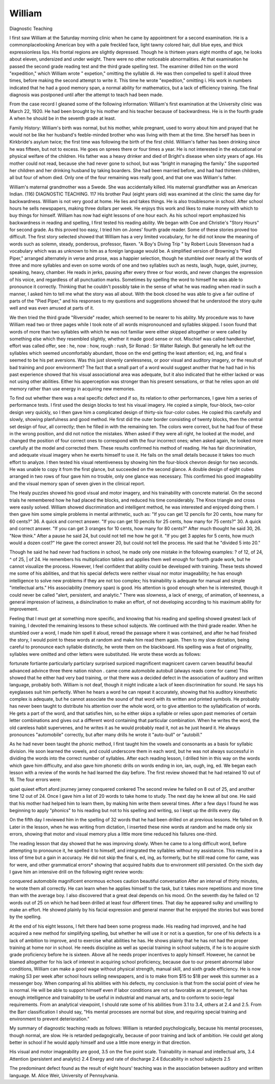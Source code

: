 William
========

Diagnostic Teaching

I first saw William at the Saturday morning clinic when he came
by appointment for a second examination. He is a commonplacelooking American boy with a pale freckled face, light tawny colored
hair, dull blue eyes, and thick expressionless lips. His frontal
regions are slightly depressed. Though he is thirteen years eight
months of age, he looks about eleven, undersized and under weight.
There were no other noticeable abnormalities. At that examination
he passed the second grade reading test and the third grade spelling
test. The examiner drilled him on the word "expedition," which
William wrote " expetion," omitting the syllable di. He was then compelled to spell it aloud three times, before making the second attempt
to write it. This time he wrote "expedtion," omitting i. His work
in numbers indicated that he had a good memory span, a normal
ability for mathematics, but a lack of efficiency training. The final
diagnosis was postponed until after the attempt to teach had
been made.

From the case record I gleaned some of the following information:
William's first examination at the University clinic was March 22,
1920. He had been brought by his mother and his teacher because of
backwardness. He is in the fourth grade A when he should be in the
seventh grade at least.

Family History: William's birth was normal, but his mother,
while pregnant, used to worry about him and prayed that he would
not be like her husband's feeble-minded brother who was living with
them at the time. She herself has been in Kirkbride's asylum twice;
the first time was following the birth of the first child.
William's father has been drinking since he was fifteen, but not
to excess. He goes on sprees there or four times a year. He is not
interested in the educational or physical welfare of the children.
His father was a heavy drinker and died of Bright's disease when
sixty years of age. His mother could not read, because she had never
gone to school, but was "bright in managing the family." She supported her children and her drinking husband by taking boarders.
She had been married before, and had had thirteen children, all but
four of whom died. Only one of the four remaining was really good,
and that one was William's father.

William's maternal grandmother was a Swede. She was accidentally killed. His maternal grandfather was an American Indian.
(116)
DIAGNOSTIC TEACHING. 117
His brother Paul (eight years old) was examined at the clinic the
same day for backwardness.
William is not very good at home. He lies and takes things.
He is also troublesome in school. After school hours he sells newspapers, making three dollars per week. He enjoys this work and
likes to make money with which to buy things for himself.
William has now had eight lessons of one hour each. As his
school report emphasized his backwardness in reading and spelling,
I first tested his reading ability. We began with Coe and Christie's
"Story Hours" for second grade. As this proved too easy, I tried
him on Jones' fourth grade reader. Some of these stories proved too
difficult. The first story selected showed that William has a very
limited vocabulary, for he did not know the meaning of words such
as solemn, steady, ponderous, professor, flaxen. "A Boy's Diving Trip "
by Robert Louis Stevenson had a vocabulary which was as unknown
to him as a foreign language would be. A simplified version of
Browning's "Pied Piper," arranged alternately in verse and prose,
was a happier selection, though he stumbled over nearly all the
words of three and more syllables and even on some words of one and
two syllables such as nests, laugh, huge, quiet, journey, speaking,
heavy, chamber. He reads in jerks, pausing after every three or four
words, and never changes the expression of his voice, and regardless
of all punctuation marks. Sometimes by spelling the word to himself he was able to pronounce it correctly. Thinking that he couldn't
possibly take in the sense of what he was reading when read in such
a manner, I asked him to tell me what the story was all about. With
the book closed he was able to give a fair outline of parts of the "Pied
Piper," and his responses to my questions and suggestions showed
that he understood the story quite well and was even amused at
parts of it.

We then tried the third grade "Riverside" reader, which seemed
to be nearer to his ability. My procedure was to have William read
two or three pages while I took note of all words mispronounced and
syllables skipped. I soon found that words of more than two
syllables with which he was not familiar were either skipped altogether
or were called by something else which they resembled slightly,
whether it made good sense or not. Mischief was called handkerchief, effort was called offer, see : he, now : how, rough : rush, Sir
Ronad : Sir Walter Raleigh. But generally he left out the syllables
which seemed uncomfortably abundant, those on the end getting the
least attention; ed, ing, and final s seemed to be his pet aversions.
Was this just slovenly carelessness, or poor visual and auditory
imagery, or the result of bad training and poor environment? The fact
that a small part of a word would suggest another that he had had in
his past experience showed that his visual associational area was
adequate, but it also indicated that he either lacked or was not using
other abilities. Either his apperception was stronger than his present
sensations, or that he relies upon an old memory rather than use
energy in acquiring new memories.

To find out whether there was a real specific defect and if so,
its relation to other performances, I gave him a series of performance
tests. I first used the design blocks to test his visual imagery. He
copied a simple, four-block, two-color design very quickly, so I then
gave him a complicated design of thirty-six four-color cubes. He
copied this carefully and slowly, showing planfulness and good method.
He first did the outer border consisting of twenty blocks, then the
central set design of four, all correctly; then he filled in with the
remaining ten. The colors were correct, but he had four of these in
the wrong position, and did not notice the mistakes. When asked
if they were all right, he looked at the model, and changed the position of four correct ones to correspond with the four incorrect ones;
when asked again, he looked more carefully at the model and corrected them. These results confirmed his method of reading. He
has fair discrimination, and adequate visual imagery when he exerts
himself to use it. He fails on the small details because it takes too
much effort to analyze. I then tested his visual retentiveness
by showing him the four-block chevron design for two seconds. He
was unable to copy it from the first glance, but succeeded on the
second glance. A double design of eight cubes arranged in two rows
of four gave him no trouble, only one glance was necessary. This
confirmed his good imageability and the visual memory span of seven
given in the clinical report.

The Healy puzzles showed his good visual and motor imagery,
and his trainability with concrete material. On the second trials
he remembered how he had placed the blocks, and reduced his time
considerably. The Knox triangle and cross were easily solved.
William showed discrimination and intelligent method, he was interested and enjoyed doing them.
I then gave him some simple problems in mental arithmetic,
such as: "If you can get 12 pencils for 20 cents, how many for 60
cents?" 36. A quick and correct answer. "If you can get 10 pencils
for 25 cents, how many for 75 cents?" 30. A quick and correct
answer. "If you can get 3 oranges for 10 cents, how many for 80
cents?" After much thought he said 30, 26. "Now think." After
a pause he said 24, but could not tell me how he got it. "If you get
3 apples for 5 cents, how much would a dozen cost?" He gave the
correct answer 20, but could not tell the process. He said that he
"divided 5 into 20."

Though he said he had never had fractions in school, he made only
one mistake in the following examples: ? of 12, \ of 24, ^ of 25, | of 24.
He remembers his multiplication tables and applies them well enough
for fourth grade work, but he cannot visualize the process. However, I feel confident that ability could be developed with training.
These tests showed me some of his abilities, and that his special
defects were neither visual nor motor imageability; he has enough
intelligence to solve new problems if they are not too complex; his
trainability is adequate for manual and simple "intellectual arts."
His associability (memory span) is good. His attention is good
enough when he is interested, though it could never be called "alert,
persistent, and analytic." There was slowness, a lack of energy, of
animation, of keenness, a general impression of laziness, a disinclination to make an effort, of not developing according to his maximum
ability for improvement.

Feeling that I must get at something more specific, and knowing
that his reading and spelling showed greatest lack of training, I devoted the remaining lessons to these school subjects. We continued
with the third grade reader. When he stumbled over a word, I made
him spell it aloud, reread the passage where it was contained, and after
he had finished the story, I would point to these words at random
and make him read them again. Then to my slow dictation, being
careful to pronounce each syllable distinctly, he wrote them on the
blackboard. His spelling was a feat of originality, syllables were
omitted and other letters were substituted. He wrote these words
as follows:

fortunate fortiante particularly particlary
surprised surpiced magnificent magnicent
cavern carven beautiful beauful
advanced advince three there
nation nishon . came come
automobile autobull (always reads come for came)
This showed that he either had very bad training, or that there
was a decided defect in the association of auditory and written language, probably both. William is not deaf, though it might indicate
a lack of keen discrimination for sound. He says his eyeglasses suit
him perfectly. When he hears a word he can repeat it accurately,
showing that his auditory kinesthetic complex is adequate, but he cannot associate the sound of that word with its written and printed
symbols. He probably has never been taught to distribute his
attention over the whole word, or to give attention to the syllabification of words. He gets a part of the word, and that satisfies him,
so he either skips a syllable or relies upon past memories of certain
letter combinations and gives out a different word containing that
particular combination. When he writes the word, the old careless
habit supervenes, and he writes it as he would probably read it, not
as he just heard it. He always pronounces "automobile" correctly,
but after many drills he wrote it "auto-bull" or "autobill."

As he had never been taught the phonic method, I first taught
him the vowels and consonants as a basis for syllabic division. He
soon learned the vowels, and could underscore them in each word,
but he was not always successful in dividing the words into the correct
number of syllables. After each reading lesson, I drilled him in this
way on the words which gave him difficulty, and also gave him
phonetic drills on words ending in ion, ian, ough, ing, ed. We began
each lesson with a review of the words he had learned the day before.
The first review showed that he had retained 10 out of 16. The four
errors were:

quiet quieet
effort aford
journey jarney
conquered conkered
The second review he failed on 8 out of 25, and another time 12 out
of 24. Once I gave him a list of 20 words to take home to study.
The next day he knew all but one. He said that his mother had helped
him to learn them, by making him write them several times.
After a few days I found he was beginning to apply "phonics"
to his reading but not to his spelling and writing, so I kept up the
drills every day.

On the fifth day I reviewed him in the spelling of 32 words
that he had been drilled on at previous lessons. He failed on 9.
Later in the lesson, when he was writing from dictation, I inserted
these nine words at random and he made only six errors, showing
that motor and visual memory plus a little more time reduced his
failures one-third.

The reading lesson that day showed that he was improving
slowly. When he came to a long difficult word, before attempting
to pronounce it, he spelled it to himself, and integrated the syllables
without my assistance. This resulted in a loss of time but a gain in
accuracy. He did not skip the final s, ed, ing, as formerly, but he
still read come for came, was for were, and other grammatical errors*
showing that acquired habits due to environment still persisted.
On the sixth day I gave him an intensive drill on the following
eight review words:

conquered automobile magnificent enormous
echoes caution beautiful conversation
After an interval of thirty minutes, he wrote them all correctly.
He can learn when he applies himself to the task, but it takes more
repetitions and more time than with the average boy. I also discovered that a great deal depends on his mood. On the seventh
day he failed on 12 words out of 25 on which he had been drilled at
least four different times. That day he appeared sulky and unwilling
to make an effort. He showed plainly by his facial expression and
general manner that he enjoyed the stories but was bored by the
spelling.

At the end of his eight lessons, I felt there had been some progress
made. His reading had improved, and he had acquired a new method
for simplifying spelling, but whether he will use it or not is a question,
for one of his defects is a lack of ambition to improve, and to exercise
what abilities he has. He shows plainly that he has not had the
proper training at home nor in school. He needs discipline as well
as special training in school subjects, if he is to acquire sixth grade
proficiency before he is sixteen. Above all he needs proper incentives
to apply himself. However, he cannot be blamed altogether for his
lack of interest in acquiring school proficiency, because due to our
present abnormal labor conditions, William can make a good wage
without physical strength, manual skill, and sixth grade efficiency.
He is now making S3 per week after school hours selling newspapers,
and is to make from $15 to $18 per week this summer as a messenger boy.
When comparing all his abilities with his defects, my conclusion
is that from the social point of view he is normal. He will be able to
support himself even if labor conditions are not so favorable as at
present, for he has enough intelligence and trainability to be useful
in industrial and manual arts, and to conform to socio-legal requirements. From an analytical viewpoint, I should rate some of his
abilities from 3.1 to 3.4, others at 2.4 and 2.5. From the Barr
classification I should say, "His mental processes are normal but
slow, and requiring special training and environment to prevent
deterioration."

My summary of diagnostic teaching reads as follows:
William is retarded psychologically, because his mental processes, though normal, are slow. He is retarded pedagogically,
because of poor training and lack of ambition. He could get along
better in school if he would apply himself and use a little more energy
in that direction.

His visual and motor imageability are good, 3.5 on the five point scale.
Trainability in manual and intellectual arts, 3.4
Attention (persistent and analytic) 2.4
Energy and rate of discharge 2.4
Educability in school subjects 2.5

The predominant defect found as the result of eight hours' teaching was in the association between auditory and written language.
M. Alice Weir,
University of Pennsylvania.
